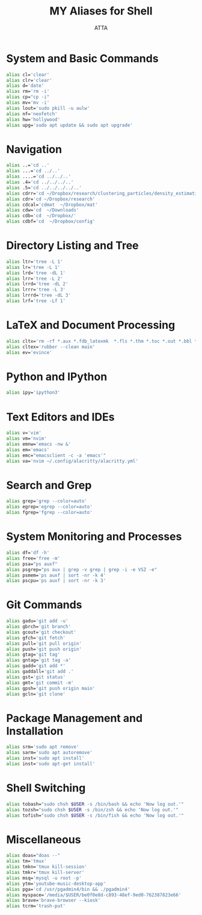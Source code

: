 #+TITLE: MY Aliases for Shell
#+PROPERTY: header-args :tangle ~/.myaliasrc
#+STARTUP: showeverything
#+AUTHOR: ATTA


* System and Basic Commands
#+BEGIN_SRC bash
alias cl='clear'
alias clr='clear'
alias d='date'
alias rm='rm -i'
alias cp="cp -i"
alias mv='mv -i'
alias lout='sudo pkill -u aulw'
alias nf='neofetch'
alias hw='hollywood'
alias upg='sudo apt update && sudo apt upgrade'
#+END_SRC

* Navigation
#+BEGIN_SRC bash
alias ..='cd ..'
alias ...='cd ../..'
alias ....='cd ../../..'
alias .4='cd ../../../..'
alias .5='cd ../../../../..'
alias cdrr='cd ~/Dropbox/research/clustering_particles/density_estimation'
alias cdr='cd ~/Dropbox/research'
alias cdcal='cdmat  ~/Dropbox/mat'
alias cdw='cd  ~/Downloads'
alias cdb='cd  ~/Dropbox/'
alias cdbf='cd  ~/Dropbox/config'
#+END_SRC

* Directory Listing and Tree
#+BEGIN_SRC bash
alias ltr='tree -L 1'
alias lr='tree -L 1'
alias lrd='tree -dL 1'
alias lrr='tree -L 2'
alias lrrd='tree -dL 2'
alias lrrr='tree -L 3'
alias lrrrd='tree -dL 3'
alias lrf='tree -Lf 1'
#+END_SRC

* LaTeX and Document Processing
#+BEGIN_SRC bash
alias cltx='rm -rf *.aux *.fdb_latexmk  *.fls *.thm *.toc *.out *.bbl *.blg *.log'
alias cltex='rubber --clean main'
alias ev='evince'
#+END_SRC

* Python and IPython
#+BEGIN_SRC bash
alias ipy='ipython3'
#+END_SRC

* Text Editors and IDEs
#+BEGIN_SRC bash
  alias v='vim'
  alias vm='nvim'
  alias emnw='emacs -nw &'
  alias em='emacs'
  alias emc="emacsclient -c -a 'emacs'"
  alias va='nvim ~/.config/alacritty/alacritty.yml'
#+END_SRC

* Search and Grep
#+BEGIN_SRC bash
alias grep='grep --color=auto'
alias egrep='egrep --color=auto'
alias fgrep='fgrep --color=auto'
#+END_SRC

* System Monitoring and Processes
#+BEGIN_SRC bash
alias df='df -h'
alias free='free -m'
alias psa="ps auxf"
alias psgrep="ps aux | grep -v grep | grep -i -e VSZ -e"
alias psmem='ps auxf | sort -nr -k 4'
alias pscpu='ps auxf | sort -nr -k 3'
#+END_SRC

* Git Commands
#+BEGIN_SRC bash
alias gadu='git add -u'
alias gbrch='git branch'
alias gcout='git checkout'
alias gfch='git fetch'
alias pull='git pull origin'
alias push='git push origin'
alias gtag='git tag'
alias gntag='git tag -a'
alias gadd='git add *'
alias gaddall='git add .'
alias gst='git status'
alias gmt='git commit -m'
alias gpsh='git push origin main'
alias gcln='git clone'
#+END_SRC

* Package Management and Installation
#+BEGIN_SRC bash
alias srm='sudo apt remove'
alias sarm='sudo apt autoremove'
alias inst='sudo apt install'
alias inst='sudo apt-get install'
#+END_SRC

* Shell Switching
#+BEGIN_SRC bash
alias tobash="sudo chsh $USER -s /bin/bash && echo 'Now log out.'"
alias tozsh="sudo chsh $USER -s /bin/zsh && echo 'Now log out.'"
alias tofish="sudo chsh $USER -s /bin/fish && echo 'Now log out.'"
#+END_SRC

* Miscellaneous
#+BEGIN_SRC bash
alias doas="doas --"
alias tm='tmux'
alias tmkn='tmux kill-session'
alias tmkr='tmux kill-server'
alias msq='mysql -u root -p'
alias ytm='youtube-music-desktop-app'
alias pga='cd /usr/pgadmin4/bin && ./pgadmin4'
alias myspace='/media/$USER/be0f0e8d-c893-48ef-9ed0-762387823e66'
alias brave='brave-browser --kiosk'
alias tcrm='trash-put'
#+END_SRC

